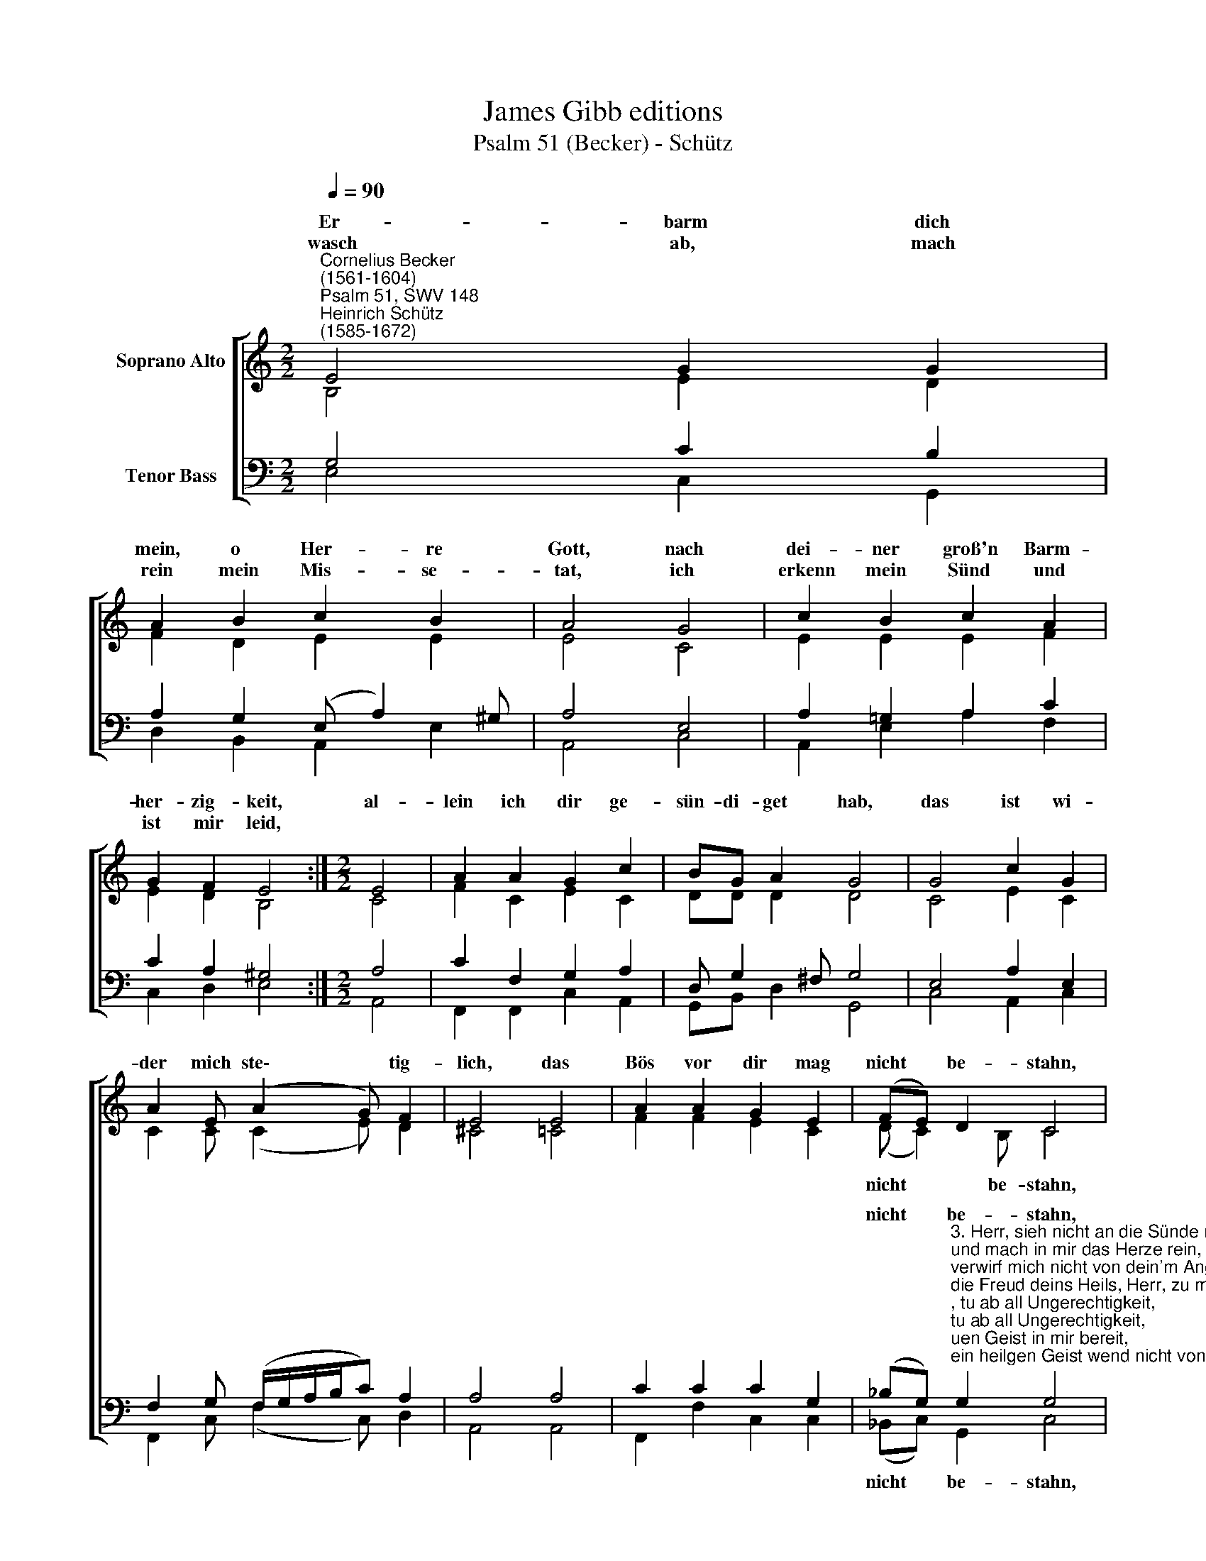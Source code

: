 X:1
T:James Gibb editions
T:Psalm 51 (Becker) - Schütz
%%score [ ( 1 2 ) ( 3 4 ) ]
L:1/8
Q:1/4=90
M:2/2
K:C
V:1 treble nm="Soprano Alto"
V:2 treble 
V:3 bass nm="Tenor Bass"
V:4 bass 
V:1
"^Cornelius Becker\n(1561-1604)""^Psalm 51, SWV 148""^Heinrich Schütz\n(1585-1672)" E4 G2 G2 | %1
w: ~Er- barm dich|
w: wasch ab, mach|
 A2 B2 c2 B2 | A4 G4 | c2 B2 c2 A2 | G2 F2 E4 :|[M:2/2] E4 | A2 A2 G2 c2 | BG A2 G4 | G4 c2 G2 | %9
w: mein, o Her- re|Gott, nach|dei- ner groß'n Barm-|her- zig- keit,|al-|lein ich dir ge-|sün- di- get hab,|das ist wi-|
w: rein mein Mis- se-|tat, ich|erkenn mein Sünd und|ist mir leid,|||||
 A2 E (A2 G) F2 | E4 E4 | A2 A2 G2 E2 | (FE) D2 C4 | C4 G2 A2 | B4 c4 | G2 (A4 E2 | A3 G F4) | %17
w: der mich ste\- * tig-|lich, das|Bös vor dir mag|nicht * be- stahn,|du bleibst ge-|recht, ob|man ur\- *||
w: ||||||||
 E4 E8 |] %18
w: teilt dich.|
w: |
V:2
 B,4 E2 D2 | F2 D2 E2 E2 | E4 C4 | E2 E2 E2 F2 | E2 D2 B,4 :|[M:2/2] C4 | F2 C2 E2 C2 | DD D2 D4 | %8
w: ||||||||
 C4 E2 C2 | C2 C (C2 E) D2 | ^C4 =C4 | F2 F2 E2 C2 | (D C2) B, C4 | G,4 C2 C2 | E4 (E3 D | %15
w: ||||nicht * be- stahn,|du bleibst ge-|recht, ob *|
 C3 B, A,2) E2 | (C4 D4) | C4 B,8 |] %18
w: * * * man|ur\- *|teilt dich.|
V:3
 G,4 C2 B,2 | A,2 G,2 (E, A,2) ^G, | A,4 E,4 | A,2 =G,2 A,2 C2 | C2 A,2 ^G,4 :|[M:2/2] A,4 | %6
w: ||||||
 C2 F,2 G,2 A,2 | D, G,2 ^F, G,4 | E,4 A,2 E,2 | F,2 G, (F,/G,/A,/B,/C) A,2 | A,4 A,4 | %11
w: |||||
 C2 C2 C2 G,2 | %12
w: |
 (_B,G,)"^3. Herr, sieh nicht an die Sünde mein, tu ab all Ungerechtigkeit,\nund mach in mir das Herze rein, ein'n neuen Geist in mir bereit,\nverwirf mich nicht von dein'm Angesicht, dein heilgen Geist wend nicht von mir, \ndie Freud deins Heils, Herr, zu mir richt, der willig Geist erhalt mich dir.\n\n4. Die Gottlos'n will ich dein' Weg, die Sünder auch dazu lehren,\ndaß sie vom bösen falschen Steg zu dir durch dich sich bekehren.\nBeschirm mich, Herr, mein Heil, mein Gott, vor dem Urteil durchs Blut bedeut, \nmein Zung verkünd dein recht Gebot, schaff, daß mein Mund dein Lob ausbreit.\n\n5. Kein leiblich Opfer von mir heischst, ich hätt dir das auch gegeben,\nso nimm nun den zerknirschten Geist, betrübst und traurigs Herz daneb'n.\nVerschmäh nicht, Gott, das Opfer dein, tu wohl in deiner Gütigkeit \ndem Berg Zion, da Christen sein, die opfern dir Gerechtigkeit." G,2 G,4 | %13
w: nicht * be- stahn,|
 E,4 E,2 E,2 | ^G,4 (A,B,CD | E2) A,2 C3 B, | A,=G, A,3 D, A,2- | A,2 A,2 ^G,8 |] %18
w: du bleibst ge-|recht, ob * * *|* man ur\- *||* teilt dich.|
V:4
 E,4 C,2 G,,2 | D,2 B,,2 A,,2 E,2 | A,,4 C,4 | A,,2 E,2 A,2 F,2 | C,2 D,2 E,4 :|[M:2/2] A,,4 | %6
w: ||||||
 F,,2 F,,2 C,2 A,,2 | G,,B,, D,2 G,,4 | C,4 A,,2 C,2 | F,,2 C, (F,2 C,) D,2 | A,,4 A,,4 | %11
w: |||||
 F,,2 F,2 C,2 C,2 | (_B,,C,) G,,2 C,4 | C,4 C,2 A,,2 | E,4 (A,,3 B,, | C,2) (F,,G,,A,,B,, C,2) | %16
w: |nicht * be- stahn,|du bleibst ge-|recht, ob *|* man * * * *|
 (F,3 E,) D,4 | A,,4 E,8 |] %18
w: ur\- * *|teilt dich.|


